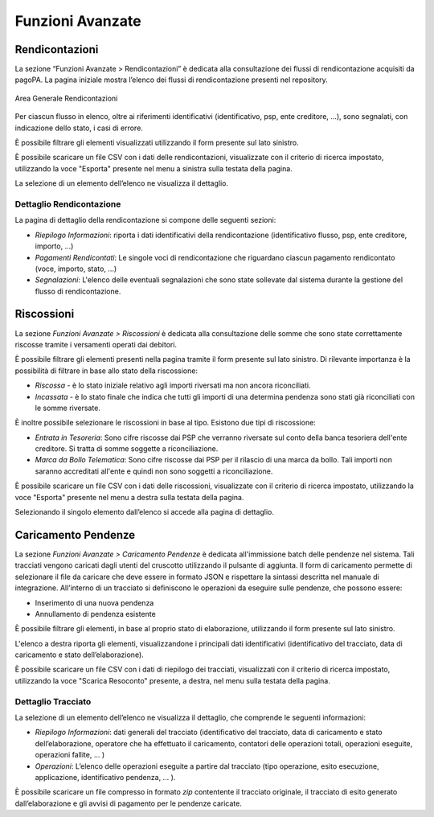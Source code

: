 .. _utente_avanzate:

Funzioni Avanzate
=================

Rendicontazioni
---------------

La sezione “Funzioni Avanzate > Rendicontazioni” è dedicata alla consultazione dei flussi di rendicontazione acquisiti da pagoPA. La
pagina iniziale mostra l’elenco dei flussi di rendicontazione presenti nel repository.

.. figure:: ../_images/AV01AreaGeneraleRendicontazioni.png
   :align: center
   :name: AreaGeneraleRendicontazioni
   
   Area Generale Rendicontazioni


Per ciascun flusso in elenco, oltre ai riferimenti identificativi
(identificativo, psp, ente creditore, ...), sono segnalati, con
indicazione dello stato, i casi di errore.

È possibile filtrare gli elementi visualizzati utilizzando il form
presente sul lato sinistro.

È possibile scaricare un file CSV con i dati delle rendicontazioni,
visualizzate con il criterio di ricerca impostato, utilizzando la voce
"Esporta" presente nel menu a sinistra sulla testata della pagina.

La selezione di un elemento dell’elenco ne visualizza il dettaglio.

Dettaglio Rendicontazione
~~~~~~~~~~~~~~~~~~~~~~~~~

La pagina di dettaglio della rendicontazione si compone delle seguenti
sezioni:

-  *Riepilogo Informazioni*: riporta i dati identificativi della
   rendicontazione (identificativo flusso, psp, ente creditore, importo,
   ...)
-  *Pagamenti Rendicontati*: Le singole voci di rendicontazione che
   riguardano ciascun pagamento rendicontato (voce, importo, stato, ...)
-  *Segnalazioni*: L'elenco delle eventuali segnalazioni che sono state
   sollevate dal sistema durante la gestione del flusso di
   rendicontazione.
   
   
Riscossioni
-----------

La sezione *Funzioni Avanzate > Riscossioni* è dedicata alla
consultazione delle somme che sono state correttamente riscosse tramite
i versamenti operati dai debitori.

È possibile filtrare gli elementi presenti nella pagina tramite il form
presente sul lato sinistro. Di rilevante importanza è la possibilità di
filtrare in base allo stato della riscossione:

-  *Riscossa* - è lo stato iniziale relativo agli importi riversati ma
   non ancora riconciliati.
-  *Incassata* - è lo stato finale che indica che tutti gli importi di
   una determina pendenza sono stati già riconciliati con le somme
   riversate.

È inoltre possibile selezionare le riscossioni in base al tipo. Esistono
due tipi di riscossione:

-  *Entrata in Tesoreria*: Sono cifre riscosse dai PSP che verranno
   riversate sul conto della banca tesoriera dell'ente creditore. Si
   tratta di somme soggette a riconciliazione.
-  *Marca da Bollo Telematica*: Sono cifre riscosse dai PSP per il
   rilascio di una marca da bollo. Tali importi non saranno accreditati
   all'ente e quindi non sono soggetti a riconciliazione.

È possibile scaricare un file CSV con i dati delle riscossioni,
visualizzate con il criterio di ricerca impostato, utilizzando la voce
"Esporta" presente nel menu a destra sulla testata della pagina.

Selezionando il singolo elemento dall’elenco si accede alla pagina di
dettaglio.


Caricamento Pendenze
--------------------

La sezione *Funzioni Avanzate > Caricamento Pendenze* è dedicata all'immissione batch delle pendenze nel sistema. Tali
tracciati vengono caricati dagli utenti del cruscotto utilizzando il pulsante di aggiunta. Il form di caricamento permette di selezionare il file da caricare che deve essere in formato JSON e rispettare la sintassi descritta nel manuale di integrazione. All’interno di un tracciato si definiscono le operazioni da eseguire sulle pendenze, che possono essere:

-  Inserimento di una nuova pendenza
-  Annullamento di pendenza esistente

È possibile filtrare gli elementi, in base al proprio stato di elaborazione, utilizzando il form presente sul lato sinistro.

L'elenco a destra riporta gli elementi, visualizzandone i principali dati identificativi (identificativo del
tracciato, data di caricamento e stato dell’elaborazione).

È possibile scaricare un file CSV con i dati di riepilogo dei tracciati, visualizzati con il criterio di ricerca impostato, utilizzando la voce "Scarica Resoconto" presente, a destra, nel menu sulla testata della pagina.

Dettaglio Tracciato
~~~~~~~~~~~~~~~~~~~

La selezione di un elemento dell’elenco ne visualizza il dettaglio, che
comprende le seguenti informazioni:

-  *Riepilogo Informazioni*: dati generali del tracciato
   (identificativo del tracciato, data di caricamento e stato
   dell’elaborazione, operatore che ha effettuato il caricamento,
   contatori delle operazioni totali, operazioni eseguite, operazioni
   fallite, ... )
-  *Operazioni*: L’elenco delle operazioni eseguite a partire dal
   tracciato (tipo operazione, esito esecuzione, applicazione,
   identificativo pendenza, ... ).

È possibile scaricare un file compresso in formato *zip* contentente il tracciato originale, il
tracciato di esito generato dall’elaborazione e gli avvisi di pagamento per le pendenze caricate.
